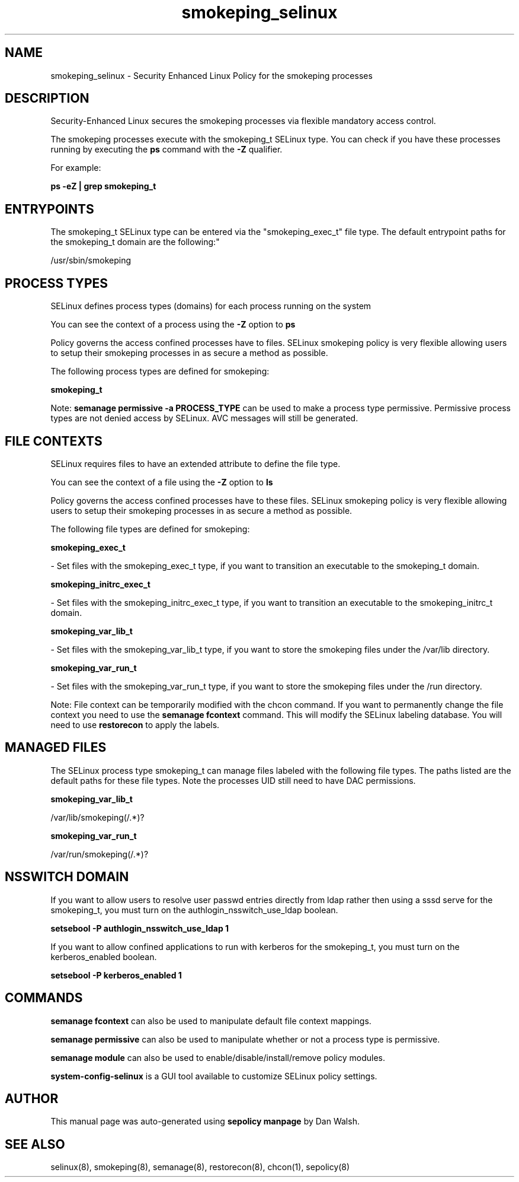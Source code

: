 .TH  "smokeping_selinux"  "8"  "12-11-01" "smokeping" "SELinux Policy documentation for smokeping"
.SH "NAME"
smokeping_selinux \- Security Enhanced Linux Policy for the smokeping processes
.SH "DESCRIPTION"

Security-Enhanced Linux secures the smokeping processes via flexible mandatory access control.

The smokeping processes execute with the smokeping_t SELinux type. You can check if you have these processes running by executing the \fBps\fP command with the \fB\-Z\fP qualifier.

For example:

.B ps -eZ | grep smokeping_t


.SH "ENTRYPOINTS"

The smokeping_t SELinux type can be entered via the "smokeping_exec_t" file type.  The default entrypoint paths for the smokeping_t domain are the following:"

/usr/sbin/smokeping
.SH PROCESS TYPES
SELinux defines process types (domains) for each process running on the system
.PP
You can see the context of a process using the \fB\-Z\fP option to \fBps\bP
.PP
Policy governs the access confined processes have to files.
SELinux smokeping policy is very flexible allowing users to setup their smokeping processes in as secure a method as possible.
.PP
The following process types are defined for smokeping:

.EX
.B smokeping_t
.EE
.PP
Note:
.B semanage permissive -a PROCESS_TYPE
can be used to make a process type permissive. Permissive process types are not denied access by SELinux. AVC messages will still be generated.

.SH FILE CONTEXTS
SELinux requires files to have an extended attribute to define the file type.
.PP
You can see the context of a file using the \fB\-Z\fP option to \fBls\bP
.PP
Policy governs the access confined processes have to these files.
SELinux smokeping policy is very flexible allowing users to setup their smokeping processes in as secure a method as possible.
.PP
The following file types are defined for smokeping:


.EX
.PP
.B smokeping_exec_t
.EE

- Set files with the smokeping_exec_t type, if you want to transition an executable to the smokeping_t domain.


.EX
.PP
.B smokeping_initrc_exec_t
.EE

- Set files with the smokeping_initrc_exec_t type, if you want to transition an executable to the smokeping_initrc_t domain.


.EX
.PP
.B smokeping_var_lib_t
.EE

- Set files with the smokeping_var_lib_t type, if you want to store the smokeping files under the /var/lib directory.


.EX
.PP
.B smokeping_var_run_t
.EE

- Set files with the smokeping_var_run_t type, if you want to store the smokeping files under the /run directory.


.PP
Note: File context can be temporarily modified with the chcon command.  If you want to permanently change the file context you need to use the
.B semanage fcontext
command.  This will modify the SELinux labeling database.  You will need to use
.B restorecon
to apply the labels.

.SH "MANAGED FILES"

The SELinux process type smokeping_t can manage files labeled with the following file types.  The paths listed are the default paths for these file types.  Note the processes UID still need to have DAC permissions.

.br
.B smokeping_var_lib_t

	/var/lib/smokeping(/.*)?
.br

.br
.B smokeping_var_run_t

	/var/run/smokeping(/.*)?
.br

.SH NSSWITCH DOMAIN

.PP
If you want to allow users to resolve user passwd entries directly from ldap rather then using a sssd serve for the smokeping_t, you must turn on the authlogin_nsswitch_use_ldap boolean.

.EX
.B setsebool -P authlogin_nsswitch_use_ldap 1
.EE

.PP
If you want to allow confined applications to run with kerberos for the smokeping_t, you must turn on the kerberos_enabled boolean.

.EX
.B setsebool -P kerberos_enabled 1
.EE

.SH "COMMANDS"
.B semanage fcontext
can also be used to manipulate default file context mappings.
.PP
.B semanage permissive
can also be used to manipulate whether or not a process type is permissive.
.PP
.B semanage module
can also be used to enable/disable/install/remove policy modules.

.PP
.B system-config-selinux
is a GUI tool available to customize SELinux policy settings.

.SH AUTHOR
This manual page was auto-generated using
.B "sepolicy manpage"
by Dan Walsh.

.SH "SEE ALSO"
selinux(8), smokeping(8), semanage(8), restorecon(8), chcon(1), sepolicy(8)
